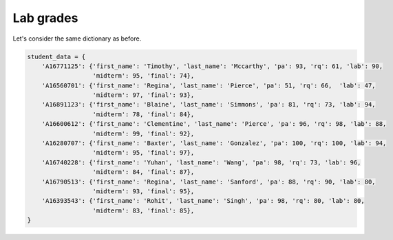 Lab grades
==========

Let's consider the same dictionary as before. 

.. code-block:: 

    student_data = {
        'A16771125': {'first_name': 'Timothy', 'last_name': 'Mccarthy', 'pa': 93, 'rq': 61, 'lab': 90, 
                      'midterm': 95, 'final': 74},
        'A16560701': {'first_name': 'Regina', 'last_name': 'Pierce', 'pa': 51, 'rq': 66,  'lab': 47, 
                      'midterm': 97, 'final': 93},
        'A16891123': {'first_name': 'Blaine', 'last_name': 'Simmons', 'pa': 81, 'rq': 73, 'lab': 94, 
                      'midterm': 78, 'final': 84},
        'A16600612': {'first_name': 'Clementine', 'last_name': 'Pierce', 'pa': 96, 'rq': 98, 'lab': 88, 
                      'midterm': 99, 'final': 92},
        'A16280707': {'first_name': 'Baxter', 'last_name': 'Gonzalez', 'pa': 100, 'rq': 100, 'lab': 94, 
                      'midterm': 95, 'final': 97},
        'A16740228': {'first_name': 'Yuhan', 'last_name': 'Wang', 'pa': 98, 'rq': 73, 'lab': 96, 
                      'midterm': 84, 'final': 87},
        'A16790513': {'first_name': 'Regina', 'last_name': 'Sanford', 'pa': 88, 'rq': 90, 'lab': 80, 
                      'midterm': 93, 'final': 95},
        'A16393543': {'first_name': 'Rohit', 'last_name': 'Singh', 'pa': 98, 'rq': 80, 'lab': 80, 
                      'midterm': 83, 'final': 85},
    }

.. quizdown::

    # How will you access the lab grades of the student with ```student_id = 'A16280707'```?

    - [ ] ```student_data('A16280707')['lab']```
    - [ ] ```student_data['lab']```
    - [ ] ```student_data.get['A16280707'].get['lab']```
    - [ ] ```student_data.get('A16280707')```
    - [x] ```student_data['A16280707']['lab']```
    - [ ] ```student_data.get('lab')```
    - [x] ```student_data.get('A16280707').get('lab')```
    - [x] ```student_data.get['A16280707'].get('lab')```